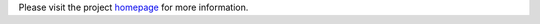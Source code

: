 Please visit the project homepage_ for more information.

.. _homepage: http://www.vim.org/scripts/script.php?script_id=3115
